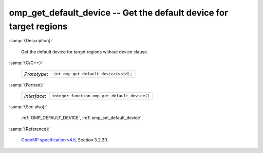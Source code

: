 ..
  Copyright 1988-2022 Free Software Foundation, Inc.
  This is part of the GCC manual.
  For copying conditions, see the GPL license file

.. _omp_get_default_device:

omp_get_default_device -- Get the default device for target regions
*******************************************************************

:samp:`{Description}:`

  Get the default device for target regions without device clause.

:samp:`{C/C++}:`

  .. list-table::

     * - *Prototype*:
       - ``int omp_get_default_device(void);``

:samp:`{Fortran}:`

  .. list-table::

     * - *Interface*:
       - ``integer function omp_get_default_device()``

:samp:`{See also}:`

  :ref:`OMP_DEFAULT_DEVICE`, :ref:`omp_set_default_device`

:samp:`{Reference}:`

  `OpenMP specification v4.5 <https://www.openmp.org>`_, Section 3.2.30.
